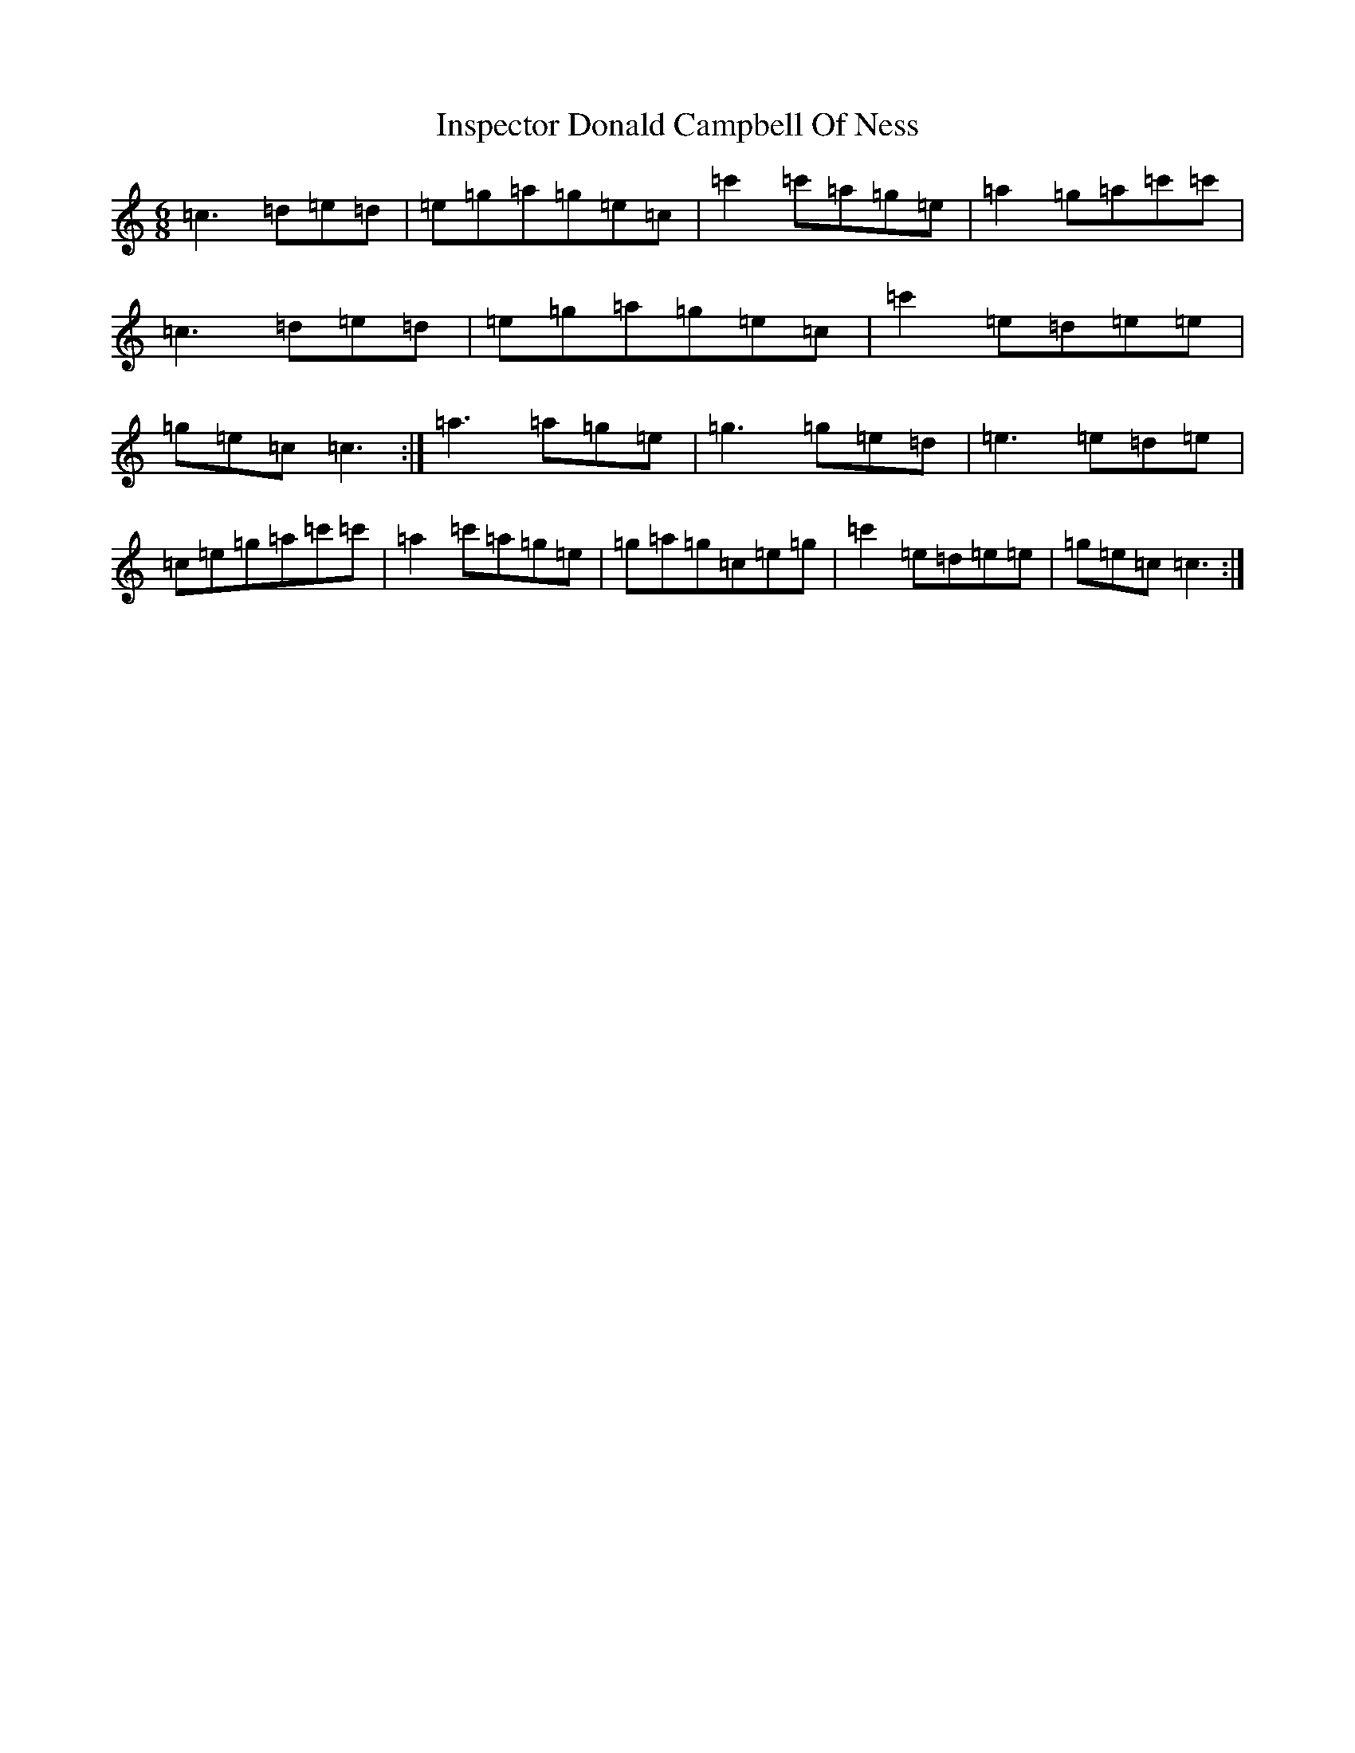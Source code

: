 X: 9906
T: Inspector Donald Campbell Of Ness
S: https://thesession.org/tunes/10633#setting20447
R: jig
M:6/8
L:1/8
K: C Major
=c3=d=e=d|=e=g=a=g=e=c|=c'2=c'=a=g=e|=a2=g=a=c'=c'|=c3=d=e=d|=e=g=a=g=e=c|=c'2=e=d=e=e|=g=e=c=c3:|=a3=a=g=e|=g3=g=e=d|=e3=e=d=e|=c=e=g=a=c'=c'|=a2=c'=a=g=e|=g=a=g=c=e=g|=c'2=e=d=e=e|=g=e=c=c3:|